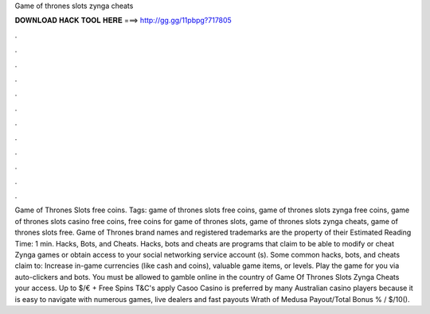 Game of thrones slots zynga cheats

𝐃𝐎𝐖𝐍𝐋𝐎𝐀𝐃 𝐇𝐀𝐂𝐊 𝐓𝐎𝐎𝐋 𝐇𝐄𝐑𝐄 ===> http://gg.gg/11pbpg?717805

.

.

.

.

.

.

.

.

.

.

.

.

Game of Thrones Slots free coins. Tags: game of thrones slots free coins, game of thrones slots zynga free coins, game of thrones slots casino free coins, free coins for game of thrones slots, game of thrones slots zynga cheats, game of thrones slots free. Game of Thrones brand names and registered trademarks are the property of their Estimated Reading Time: 1 min. Hacks, Bots, and Cheats. Hacks, bots and cheats are programs that claim to be able to modify or cheat Zynga games or obtain access to your social networking service account (s). Some common hacks, bots, and cheats claim to: Increase in-game currencies (like cash and coins), valuable game items, or levels. Play the game for you via auto-clickers and bots. You must be allowed to gamble online in the country of Game Of Thrones Slots Zynga Cheats your access. Up to $/€ + Free Spins T&C's apply Casoo Casino is preferred by many Australian casino players because it is easy to navigate with numerous games, live dealers and fast payouts Wrath of Medusa Payout/Total Bonus % / $/10().